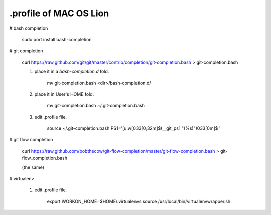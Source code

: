 .profile of MAC OS Lion 
=======================

# bash completion

    sudo port install bash-completion

# git completion

    curl https://raw.github.com/git/git/master/contrib/completion/git-completion.bash > git-completion.bash

    1. place it in a `bash-completion.d` fold.

        mv git-completion.bash <dir>/bash-completion.d/

    2. place it in User's HOME fold.

        mv git-completion.bash ~/.git-completion.bash

    3. edit .profile file.

        source ~/.git-completion.bash
        PS1='[\u:\w\[\033[0;32m\]$(__git_ps1 "(%s)")\033[0m]\$ '

# git flow completion

    curl https://raw.github.com/bobthecow/git-flow-completion/master/git-flow-completion.bash > git-flow_completion.bash

    (the same)

# virtualenv

    1. edit .profile file.

        export WORKON_HOME=$HOME/.virtualenvs
        source /usr/local/bin/virtualenvwrapper.sh

